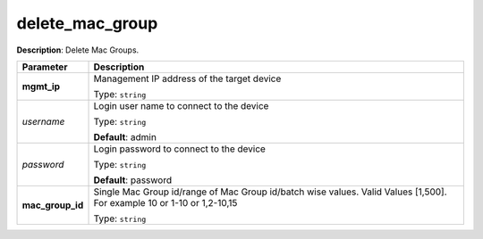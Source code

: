 .. NOTE: This file has been generated automatically, don't manually edit it

delete_mac_group
~~~~~~~~~~~~~~~~

**Description**: Delete Mac Groups. 

.. table::

   ================================  ======================================================================
   Parameter                         Description
   ================================  ======================================================================
   **mgmt_ip**                       Management IP address of the target device

                                     Type: ``string``
   *username*                        Login user name to connect to the device

                                     Type: ``string``

                                     **Default**: admin
   *password*                        Login password to connect to the device

                                     Type: ``string``

                                     **Default**: password
   **mac_group_id**                  Single Mac Group id/range of Mac Group id/batch wise values. Valid Values [1,500]. For example 10 or 1-10 or 1,2-10,15

                                     Type: ``string``
   ================================  ======================================================================

